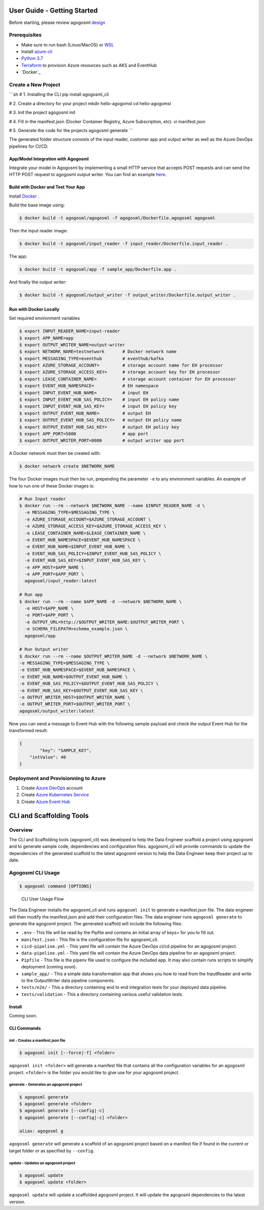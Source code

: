 User Guide - Getting Started
============================

Before starting, please review agogosml `design`_

Prerequisites
-------------

-  Make sure to run bash (Linux/MacOS) or `WSL`_
-  Install `azure-cli`_
-  `Python 3.7`_
-  `Terraform`_ to provision Azure resources such as AKS and EventHub
-  `Docker`_

Create a New Project
--------------------------------

```sh
# 1. Installing the CLI
pip install agogosml_cli

# 2. Create a directory for your project
mkdir hello-agogomsl
cd hello-agogomsl

# 3. Init the project
agogosml init

# 4. Fill in the manifest.json (Docker Container Registry, Azure Subscription, etc).
vi manifest.json

# 5. Generate the code for the projects
agogosml generate
```

The generated folder structure consists of the input reader, customer app and output writer as well as the Azure DevOps pipelines for CI/CD.

.. _app/model-integration-with-agogosml:

App/Model Integration with Agogosml
~~~~~~~~~~~~~~~~~~~~~~~~~~~~~~~~~~~

Integrate your model in Agogosml by implementing a small HTTP service
that accepts POST requests and can send the HTTP POST request to
agogosml output writer. You can find an example
`here <https://github.com/Microsoft/agogosml/tree/master/sample_app>`__.

Build with Docker and Test Your App
~~~~~~~~~~~~~~~~~~~~~~~~~~~~~~~~~~~

Install `Docker <https://docs.docker.com/install/>`_ .

Build the base image using:

.. code:: bash

    $ docker build -t agogosml/agogosml -f agogosml/Dockerfile.agogosml agogosml

Then the input reader image:

.. code:: bash

    $ docker build -t agogosml/input_reader -f input_reader/Dockerfile.input_reader .


The app:

.. code:: bash

    $ docker build -t agogosml/app -f sample_app/Dockerfile.app .

And finally the output writer:

.. code:: bash

    $ docker build -t agogosml/output_writer -f output_writer/Dockerfile.output_writer .

Run with Docker Locally
~~~~~~~~~~~~~~~~~~~~~~~

Set required environment variables

.. code:: bash

    $ export INPUT_READER_NAME=input-reader
    $ export APP_NAME=app
    $ export OUTPUT_WRITER_NAME=output-writer
    $ export NETWORK_NAME=testnetwork       # Docker network name
    $ export MESSAGING_TYPE=eventhub        # eventhub/kafka
    $ export AZURE_STORAGE_ACCOUNT=         # storage account name for EH processor
    $ export AZURE_STORAGE_ACCESS_KEY=      # storage account key for EH processor
    $ export LEASE_CONTAINER_NAME=          # storage account container for EH processor
    $ export EVENT_HUB_NAMESPACE=           # EH namespace
    $ export INPUT_EVENT_HUB_NAME=          # input EH
    $ export INPUT_EVENT_HUB_SAS_POLICY=    # input EH policy name
    $ export INPUT_EVENT_HUB_SAS_KEY=       # input EH policy key
    $ export OUTPUT_EVENT_HUB_NAME=         # output EH
    $ export OUTPUT_EVENT_HUB_SAS_POLICY=   # output EH policy name
    $ export OUTPUT_EVENT_HUB_SAS_KEY=      # output EH policy key
    $ export APP_PORT=5000                  # app port
    $ export OUTPUT_WRITER_PORT=8080        # output writer app port


A Docker network must then be created with:

.. code:: bash

    $ docker network create $NETWORK_NAME

The four Docker images must then be run, prepending the parameter ``-e`` to any
environment variables. An example of how to run one of these Docker images is:

.. code:: bash

    # Run Input reader
    $ docker run --rm --network $NETWORK_NAME --name $INPUT_READER_NAME -d \
      -e MESSAGING_TYPE=$MESSAGING_TYPE \
      -e AZURE_STORAGE_ACCOUNT=$AZURE_STORAGE_ACCOUNT \
      -e AZURE_STORAGE_ACCESS_KEY=$AZURE_STORAGE_ACCESS_KEY \
      -e LEASE_CONTAINER_NAME=$LEASE_CONTAINER_NAME \
      -e EVENT_HUB_NAMESPACE=$EVENT_HUB_NAMESPACE \
      -e EVENT_HUB_NAME=$INPUT_EVENT_HUB_NAME \
      -e EVENT_HUB_SAS_POLICY=$INPUT_EVENT_HUB_SAS_POLICY \
      -e EVENT_HUB_SAS_KEY=$INPUT_EVENT_HUB_SAS_KEY \
      -e APP_HOST=$APP_NAME \
      -e APP_PORT=$APP_PORT \
      agogosml/input_reader:latest

    # Run app
    $ docker run --rm --name $APP_NAME -d --network $NETWORK_NAME \
      -e HOST=$APP_NAME \
      -e PORT=$APP_PORT \
      -e OUTPUT_URL=http://$OUTPUT_WRITER_NAME:$OUTPUT_WRITER_PORT \
      -e SCHEMA_FILEPATH=schema_example.json \
      agogosml/app

    # Run Output writer
    $ docker run --rm --name $OUTPUT_WRITER_NAME -d --network $NETWORK_NAME \
    -e MESSAGING_TYPE=$MESSAGING_TYPE \
    -e EVENT_HUB_NAMESPACE=$EVENT_HUB_NAMESPACE \
    -e EVENT_HUB_NAME=$OUTPUT_EVENT_HUB_NAME \
    -e EVENT_HUB_SAS_POLICY=$OUTPUT_EVENT_HUB_SAS_POLICY \
    -e EVENT_HUB_SAS_KEY=$OUTPUT_EVENT_HUB_SAS_KEY \
    -e OUTPUT_WRITER_HOST=$OUTPUT_WRITER_NAME \
    -e OUTPUT_WRITER_PORT=$OUTPUT_WRITER_PORT \
    agogosml/output_writer:latest

Now you can send a message to Event Hub with the following sample payload and check the output Event Hub for the transformed result:

.. code:: bash

    {
	    "key": "SAMPLE_KEY",
        "intValue": 40
    }

Deployment and Provisionning to Azure
--------------------------------------

1. Create `Azure DevOps`_ account
2. Create `Azure Kubernetes Service`_
3. Create `Azure Event Hub`_

.. _Framework: https://github.com/Microsoft/agogosml/tree/master/agogosml
.. _CLI: https://github.com/Microsoft/agogosml/tree/master/agogosml_cli
.. _App: https://github.com/Microsoft/agogosml/tree/master/sample_app
.. _design: https://github.com/Microsoft/agogosml/tree/master/docs/DESIGN.md
.. _WSL: https://docs.microsoft.com/en-us/windows/wsl/install-win10
.. _azure-cli: https://docs.microsoft.com/en-us/cli/azure/install-azure-cli?view=azure-cli-latest
.. _Python 3.7: https://www.python.org/downloads/release/python-371/
.. _Terraform: https://www.terraform.io/
.. _Docker: https://docs.docker.com/
.. _here: https://github.com/Microsoft/agogosml/blob/master/agogosml_cli/README.rst#agogosml-cli-usage
.. _instructions: https://github.com/Microsoft/agogosml/blob/master/agogosml/README.rst#overview
.. _Azure DevOps: https://azure.microsoft.com/en-us/services/devops/
.. _Azure Kubernetes Service: https://github.com/Microsoft/agogosml/tree/master/deployment/aks
.. _Azure Event Hub: https://github.com/Microsoft/agogosml/tree/master/deployment/eventhub


CLI and Scaffolding Tools
=========================

Overview
--------

The CLI and Scaffolding tools (agogosml_cli) was developed to help the
Data Engineer scaffold a project using agogosml and to generate sample
code, dependencies and configuration files. agogosml_cli will provide
commands to update the dependencies of the generated scaffold to the
latest agogosml version to help the Data Engineer keep their project up
to date.

Agogosml CLI Usage
------------------

.. code:: bash

   $ agogosml command [OPTIONS]

.. figure:: ./_static/cli-user-usage-flow.png
   :alt: CLI User Usage Flow

   CLI User Usage Flow

The Data Engineer installs the agogosml_cli and runs ``agogosml init``
to generate a manifest.json file. The data engineer will then modify the
manifest.json and add their configuration files. The data engineer runs
``agogosml generate`` to generate the agogosml project. The generated
scaffold will include the following files:

-  ``.env`` - This file will be read by the Pipfile and contains an
   initial array of keys= for you to fill out.
-  ``manifest.json`` - This file is the configuration file for
   agogosml_cli.
-  ``cicd-pipeline.yml`` - This yaml file will contain the Azure DevOps
   ci/cd pipeline for an agogosml project.
-  ``data-pipeline.yml`` - This yaml file will contain the Azure DevOps
   data pipeline for an agogosml project.
-  ``Pipfile`` - This file is the pipenv file used to configure the
   included app. It may also contain runs scripts to simplify
   deployment (coming soon).
-  ``sample_app/`` - This a simple data transformation app that shows
   you how to read from the InputReader and write to the OutputWriter
   data pipeline components.
-  ``tests/e2e/`` - This a directory containing end to end integration
   tests for your deployed data pipeline.
-  ``tests/validation`` - This a directory containing various useful
   validation tests.

Install
~~~~~~~

Coming soon.

CLI Commands
~~~~~~~~~~~~

init - Creates a manifest.json file
^^^^^^^^^^^^^^^^^^^^^^^^^^^^^^^^^^^

.. code:: bash

   $ agogosml init [--force|-f] <folder>

``agogosml init <folder>`` will generate a manifest file that contains
all the configuration variables for an agogosml project. ``<folder>`` is
the folder you would like to give use for your agogosml project.

generate - Generates an agogosml project
^^^^^^^^^^^^^^^^^^^^^^^^^^^^^^^^^^^^^^^^

.. code:: bash

   $ agogosml generate
   $ agogosml generate <folder>
   $ agogosml generate [--config|-c]
   $ agogosml generate [--config|-c] <folder>

   alias: agogosml g

``agogosml generate`` will generate a scaffold of an agogosml project
based on a manifest file if found in the current or target folder or as
specified by ``--config``.

update - Updates an agogosml project
^^^^^^^^^^^^^^^^^^^^^^^^^^^^^^^^^^^^

.. code:: bash

   $ agogosml update
   $ agogosml update <folder>

``agogosml update`` will update a scaffolded agogosml project. It will
update the agogosml dependencies to the latest version.

